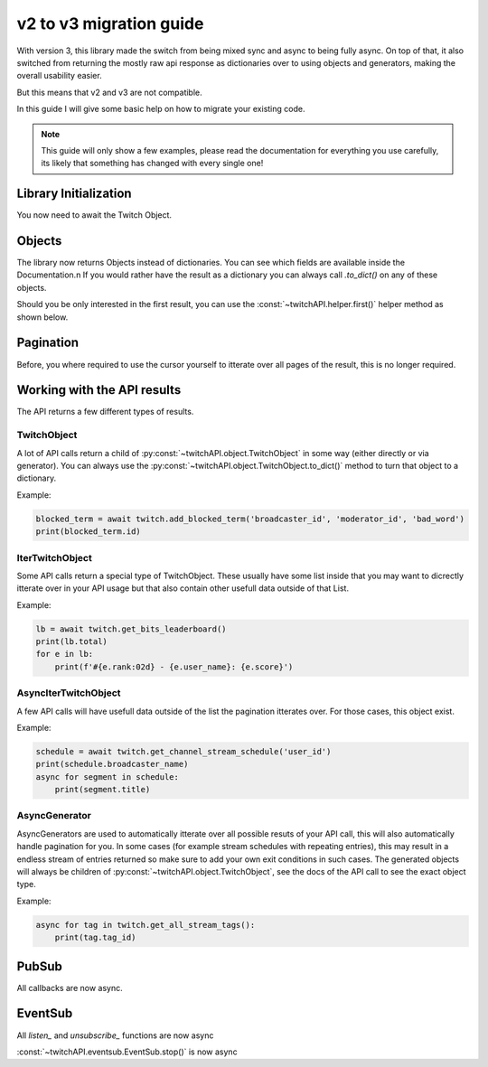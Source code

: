v2 to v3 migration guide
========================

With version 3, this library made the switch from being mixed sync and async to being fully async.
On top of that, it also switched from returning the mostly raw api response as dictionaries over to using objects and generators, making the overall usability easier.

But this means that v2 and v3 are not compatible.

In this guide I will give some basic help on how to migrate your existing code.

.. note:: This guide will only show a few examples, please read the documentation for everything you use carefully, its likely that something has changed with every single one!


Library Initialization
----------------------

You now need to await the Twitch Object.

.. code-block:: python
    :caption: V2 (before)

    twitch = Twitch('app_id', 'app_secret')


.. code-block:: python
    :caption: V3 (now)

    twitch = await Twitch('app_id', 'app_secret')



Objects
-------

The library now returns Objects instead of dictionaries.
You can see which fields are available inside the Documentation.\n
If you would rather have the result as a dictionary you can always call `.to_dict()` on any of these objects.

Should you be only interested in the first result, you can use the :const:`~twitchAPI.helper.first()` helper method as shown below.

.. code-block:: python
    :caption: V2 (before)

    user = twitch.get_users(logins='my_twitch_name')
    user_id = user['data'][0]['id']

.. code-block:: python
    :caption: V3 (now)

    user = await first(twitch.get_users(logins='my_twitch_name'))
    user_id = user.id


Pagination
----------

Before, you where required to use the cursor yourself to itterate over all pages of the result, this is no longer required.

.. code-block:: python
    :caption: V2 (before)

    after = None
    while True:
        resp = twitch.get_all_stream_tags(after=after)
        for tag in resp['data']:
            print(tag['tag_id'])
        after = resp['pagination'].get('cursor')
        if after is None:
            break

.. code-block:: python
    :caption: V3 (now)

    async for tag in twitch.get_all_stream_tags():
        print(tag.tag_id)



Working with the API results
----------------------------

The API returns a few different types of results.


TwitchObject
^^^^^^^^^^^^

A lot of API calls return a child of :py:const:`~twitchAPI.object.TwitchObject` in some way (either directly or via generator).
You can always use the :py:const:`~twitchAPI.object.TwitchObject.to_dict()` method to turn that object to a dictionary.

Example:

.. code-block:: python

    blocked_term = await twitch.add_blocked_term('broadcaster_id', 'moderator_id', 'bad_word')
    print(blocked_term.id)


IterTwitchObject
^^^^^^^^^^^^^^^^

Some API calls return a special type of TwitchObject.
These usually have some list inside that you may want to dicrectly itterate over in your API usage but that also contain other usefull data
outside of that List.


Example:

.. code-block:: python

    lb = await twitch.get_bits_leaderboard()
    print(lb.total)
    for e in lb:
        print(f'#{e.rank:02d} - {e.user_name}: {e.score}')


AsyncIterTwitchObject
^^^^^^^^^^^^^^^^^^^^^

A few API calls will have usefull data outside of the list the pagination itterates over.
For those cases, this object exist.

Example:

.. code-block:: python

    schedule = await twitch.get_channel_stream_schedule('user_id')
    print(schedule.broadcaster_name)
    async for segment in schedule:
        print(segment.title)


AsyncGenerator
^^^^^^^^^^^^^^

AsyncGenerators are used to automatically itterate over all possible resuts of your API call, this will also automatically handle pagination for you.
In some cases (for example stream schedules with repeating entries), this may result in a endless stream of entries returned so make sure to add your own
exit conditions in such cases.
The generated objects will always be children of :py:const:`~twitchAPI.object.TwitchObject`, see the docs of the API call to see the exact object type.

Example:

.. code-block:: python

    async for tag in twitch.get_all_stream_tags():
        print(tag.tag_id)


PubSub
------

All callbacks are now async.

.. code-block:: python
    :caption: V2 (before)

    # this will be called
    def callback_whisper(uuid: UUID, data: dict) -> None:
        print('got callback for UUID ' + str(uuid))
        pprint(data)

.. code-block:: python
    :caption: V3 (now)

    async def callback_whisper(uuid: UUID, data: dict) -> None:
        print('got callback for UUID ' + str(uuid))
        pprint(data)


EventSub
--------

All `listen_` and `unsubscribe_` functions are now async

.. code-block:: python
    :caption: listen and unsubscribe in V2 (before)

    event_sub.unsubscribe_all()
    event_sub.listen_channel_follow(user_id, on_follow)

.. code-block:: python
    :caption: listen and unsubscribe in V3 (now)

    await event_sub.unsubscribe_all()
    await event_sub.listen_channel_follow(user_id, on_follow)


:const:`~twitchAPI.eventsub.EventSub.stop()` is now async

.. code-block:: python
    :caption: stop() in V2 (before)

    event_sub.stop()

.. code-block:: python
    :caption: stop() in V3 (now)

    await event_sub.stop()
